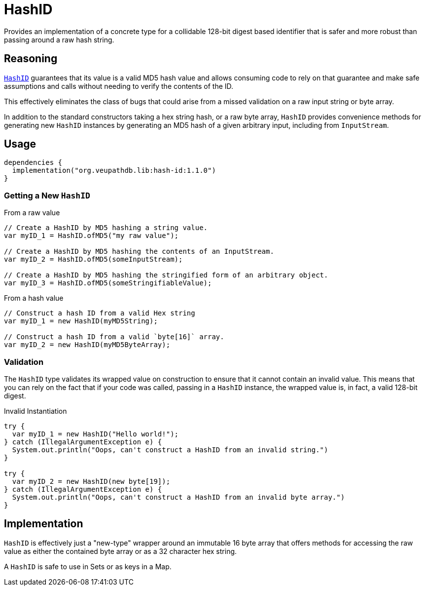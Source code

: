 = HashID

Provides an implementation of a concrete type for a collidable 128-bit digest
based identifier that is safer and more robust than passing around a raw hash
string.

== Reasoning

link:src/main/kotlin/org/veupathdb/lib/hash_id/HashID.kt[`HashID`] guarantees
that its value is a valid MD5 hash value and allows consuming code to rely on
that guarantee and make safe assumptions and calls without needing to verify the
contents of the ID.

This effectively eliminates the class of bugs that could arise from a missed
validation on a raw input string or byte array.

In addition to the standard constructors taking a hex string hash, or a raw byte
array, `HashID` provides convenience methods for generating new `HashID`
instances by generating an MD5 hash of a given arbitrary input, including from
`InputStream`.


== Usage

[source, kotlin]
----
dependencies {
  implementation("org.veupathdb.lib:hash-id:1.1.0")
}
----


=== Getting a New `HashID`

.From a raw value
[source, java]
----
// Create a HashID by MD5 hashing a string value.
var myID_1 = HashID.ofMD5("my raw value");

// Create a HashID by MD5 hashing the contents of an InputStream.
var myID_2 = HashID.ofMD5(someInputStream);

// Create a HashID by MD5 hashing the stringified form of an arbitrary object.
var myID_3 = HashID.ofMD5(someStringifiableValue);
----

.From a hash value
[source, java]
----
// Construct a hash ID from a valid Hex string
var myID_1 = new HashID(myMD5String);

// Construct a hash ID from a valid `byte[16]` array.
var myID_2 = new HashID(myMD5ByteArray);
----


=== Validation

The `HashID` type validates its wrapped value on construction to ensure that it
cannot contain an invalid value.  This means that you can rely on the fact that
if your code was called, passing in a `HashID` instance, the wrapped value is,
in fact, a valid 128-bit digest.

.Invalid Instantiation
[source, java]
----
try {
  var myID_1 = new HashID("Hello world!");
} catch (IllegalArgumentException e) {
  System.out.println("Oops, can't construct a HashID from an invalid string.")
}

try {
  var myID_2 = new HashID(new byte[19]);
} catch (IllegalArgumentException e) {
  System.out.println("Oops, can't construct a HashID from an invalid byte array.")
}
----


== Implementation

`HashID` is effectively just a "new-type" wrapper around an immutable 16 byte
array that offers methods for accessing the raw value as either the contained
byte array or as a 32 character hex string.

A `HashID` is safe to use in Sets or as keys in a Map.

